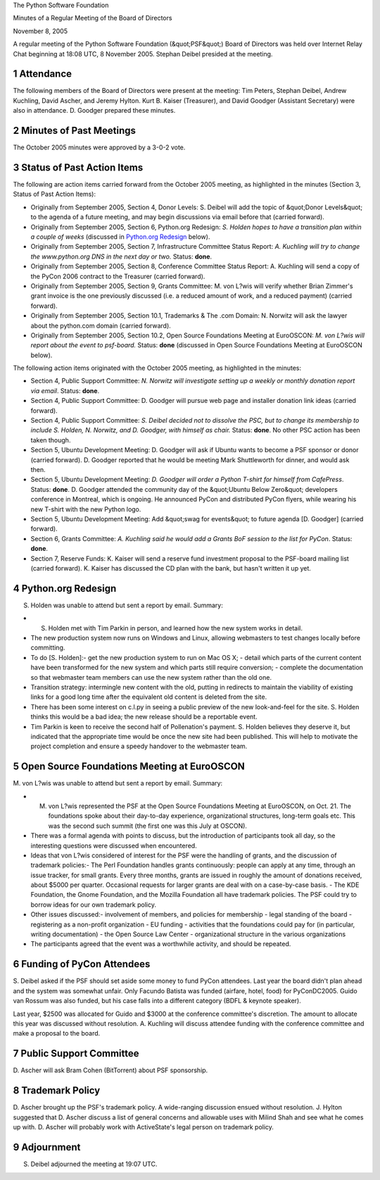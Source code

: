The Python Software Foundation 

Minutes of a Regular Meeting of the Board of Directors 

November 8, 2005

A regular meeting of the Python Software Foundation (&quot;PSF&quot;) Board of
Directors was held over Internet Relay Chat beginning at 18:08 UTC, 8
November 2005.  Stephan Deibel presided at the meeting.

1   Attendance
--------------

The following members of the Board of Directors were present at the
meeting: Tim Peters, Stephan Deibel, Andrew Kuchling, David Ascher,
and Jeremy Hylton.  Kurt B. Kaiser (Treasurer), and David Goodger
(Assistant Secretary) were also in attendance.  D. Goodger prepared
these minutes.

2   Minutes of Past Meetings
----------------------------

The October 2005 minutes were approved by a 3-0-2 vote.

3   Status of Past Action Items
-------------------------------

The following are action items carried forward from the October 2005
meeting, as highlighted in the minutes (Section 3, Status of Past
Action Items):

- Originally from September 2005, Section 4, Donor Levels: S. Deibel will add the topic of &quot;Donor Levels&quot; to the agenda of a future meeting, and may begin discussions via email before that (carried forward).

- Originally from September 2005, Section 6, Python.org Redesign: *S. Holden hopes to have a transition plan within a couple of weeks* (discussed in `Python.org Redesign <#python-org-redesign>`_ below).

- Originally from September 2005, Section 7, Infrastructure Committee Status Report: *A. Kuchling will try to change the www.python.org DNS in the next day or two.*     Status: **done**.

- Originally from September 2005, Section 8, Conference Committee Status Report: A. Kuchling will send a copy of the PyCon 2006 contract to the Treasurer (carried forward).

- Originally from September 2005, Section 9, Grants Committee: M. von L?wis will verify whether Brian Zimmer's grant invoice is the one previously discussed (i.e. a reduced amount of work, and a reduced payment) (carried forward).

- Originally from September 2005, Section 10.1, Trademarks & The .com Domain: N. Norwitz will ask the lawyer about the python.com domain (carried forward).

- Originally from September 2005, Section 10.2, Open Source Foundations Meeting at EuroOSCON: *M. von L?wis will report about the event to psf-board.*     Status: **done** (discussed in Open Source Foundations Meeting at EuroOSCON below).

The following action items originated with the October 2005 meeting,
as highlighted in the minutes:

- Section 4, Public Support Committee: *N. Norwitz will investigate setting up a weekly or monthly donation report via email*.     Status: **done**.

- Section 4, Public Support Committee: D. Goodger will pursue web page and installer donation link ideas (carried forward).

- Section 4, Public Support Committee: *S. Deibel decided not to dissolve the PSC, but to change its membership to include S. Holden, N. Norwitz, and D. Goodger, with himself as chair.*     Status: **done**.  No other PSC action has been taken though.

- Section 5, Ubuntu Development Meeting: D. Goodger will ask if Ubuntu wants to become a PSF sponsor or donor (carried forward).     D. Goodger reported that he would be meeting Mark Shuttleworth for dinner, and would ask then.

- Section 5, Ubuntu Development Meeting: *D. Goodger will order a Python T-shirt for himself from CafePress*.     Status: **done**.  D. Goodger attended the community day of the &quot;Ubuntu Below Zero&quot; developers conference in Montreal, which is ongoing.  He announced PyCon and distributed PyCon flyers, while wearing his new T-shirt with the new Python logo.

- Section 5, Ubuntu Development Meeting: Add &quot;swag for events&quot; to future agenda [D. Goodger] (carried forward).

- Section 6, Grants Committee: *A. Kuchling said he would add a Grants BoF session to the list for PyCon*.     Status: **done**.

- Section 7, Reserve Funds: K. Kaiser will send a reserve fund investment proposal to the PSF-board mailing list (carried forward).     K. Kaiser has discussed the CD plan with the bank, but hasn't written it up yet.

4   Python.org Redesign
-----------------------

S. Holden was unable to attend but sent a report by email.  Summary: 

- S. Holden met with Tim Parkin in person, and learned how the new system works in detail.

- The new production system now runs on Windows and Linux, allowing webmasters to test changes locally before committing.

- To do [S. Holden]:- get the new production system to run on Mac OS X;  - detail which parts of the current content have been transformed for the new system and which parts still require conversion;  - complete the documentation so that webmaster team members can use the new system rather than the old one.

- Transition strategy: intermingle new content with the old, putting in redirects to maintain the viability of existing links for a good long time after the equivalent old content is deleted from the site.

- There has been some interest on c.l.py in seeing a public preview of the new look-and-feel for the site.  S. Holden thinks this would be a bad idea; the new release should be a reportable event.

- Tim Parkin is keen to receive the second half of Pollenation's payment.  S. Holden believes they deserve it, but indicated that the appropriate time would be once the new site had been published. This will help to motivate the project completion and ensure a speedy handover to the webmaster team.

5   Open Source Foundations Meeting at EuroOSCON
------------------------------------------------

M. von L?wis was unable to attend but sent a report by email.
Summary:

- M. von L?wis represented the PSF at the Open Source Foundations Meeting at EuroOSCON, on Oct. 21.  The foundations spoke about their day-to-day experience, organizational structures, long-term goals etc.  This was the second such summit (the first one was this July at OSCON).

- There was a formal agenda with points to discuss, but the introduction of participants took all day, so the interesting questions were discussed when encountered.

- Ideas that von L?wis considered of interest for the PSF were the handling of grants, and the discussion of trademark policies:- The Perl Foundation handles grants continuously: people can apply at any time, through an issue tracker, for small grants.  Every three months, grants are issued in roughly the amount of donations received, about $5000 per quarter.  Occasional requests for larger grants are deal with on a case-by-case basis.  - The KDE Foundation, the Gnome Foundation, and the Mozilla Foundation all have trademark policies.  The PSF could try to borrow ideas for our own trademark policy.

- Other issues discussed:- involvement of members, and policies for membership  - legal standing of the board  - registering as a non-profit organization  - EU funding  - activities that the foundations could pay for (in particular, writing documentation)  - the Open Source Law Center  - organizational structure in the various organizations

- The participants agreed that the event was a worthwhile activity, and should be repeated.

6   Funding of PyCon Attendees
------------------------------

S. Deibel asked if the PSF should set aside some money to fund PyCon
attendees.  Last year the board didn't plan ahead and the system was
somewhat unfair.  Only Facundo Batista was funded (airfare, hotel,
food) for PyConDC2005.  Guido van Rossum was also funded, but his case
falls into a different category (BDFL & keynote speaker).

Last year, $2500 was allocated for Guido and $3000 at the conference
committee's discretion.  The amount to allocate this year was
discussed without resolution.  A. Kuchling will discuss
attendee funding with the conference committee and make a proposal to
the board.

7   Public Support Committee
----------------------------

D. Ascher will ask Bram Cohen (BitTorrent) about PSF
sponsorship.

8   Trademark Policy
--------------------

D. Ascher brought up the PSF's trademark policy.  A wide-ranging
discussion ensued without resolution.  J. Hylton suggested that
D. Ascher discuss a list of general concerns and allowable uses with
Milind Shah and see what he comes up with.  D. Ascher will
probably work with ActiveState's legal person on trademark policy.

9   Adjournment
---------------

S. Deibel adjourned the meeting at 19:07 UTC.